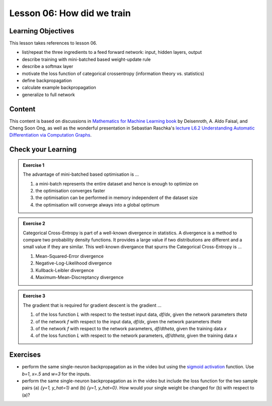 Lesson 06: How did we train
***************************

Learning Objectives
===================

This lesson takes references to lesson 06.

- list/repeat the three ingredients to a feed forward network: input, hidden layers, output

- describe training with mini-batched based weight-update rule

- describe a softmax layer
- motivate the loss function of categorical crossentropy (information theory vs. statistics)

- define backpropagation
- calculate example backpropagation
- generalize to full network


Content
=======

This content is based on discussions in `Mathematics for Machine Learning book <https://mml-book.github.io/>`_ by Deisenroth, A. Aldo Faisal, and Cheng Soon Ong, as well as the wonderful presentation in Sebastian Raschka's `lecture L6.2 Understanding Automatic Differentiation via Computation Graphs <https://youtu.be/oY6-i2Ybin4>`_.
       

Check your Learning
===================

.. admonition:: Exercise 1

   The advantage of mini-batched based optimisation is ...

   1. a mini-batch represents the entire dataset and hence is enough to optimize on
   2. the optimisation converges faster
   3. the optimisation can be performed in memory independent of the dataset size
   4. the optimisation will converge always into a global optimum


.. admonition:: Exercise 2

   Categorical Cross-Entropy is part of a well-known divergence in statistics. A divergence is a method to compare two probability density functions. It provides a large value if two distributions are different and a small value if they are similar. This well-known divergance that spurrs the Categorical Cross-Entropy is ...

   1. Mean-Squared-Error divergence
   2. Negative-Log-Likelihood divergence
   3. Kullback-Leibler divergence
   4. Maximum-Mean-Discreptancy divergence


.. admonition:: Exercise 3

   The gradient that is required for gradient descent is the gradient ...

   1. of the loss function `L` with respect to the testset input data, `df/dx`, given the network parameters `theta`
   2. of the network `f` with respect to the input data, `df/dx`, given the network parameters `theta`
   3. of the network `f` with respect to the network parameters, `df/dtheta`, given the training data `x`
   4. of the loss function `L` with respect to the network parameters, `df/dtheta`, given the training data `x`


Exercises
=========

* perform the same single-neuron backpropagation as in the video but using the `sigmoid activation <https://en.wikipedia.org/wiki/Sigmoid_function>`_ function. Use `b=1`, `x=.5` and `w=3` for the inputs.

* perform the same single-neuron backpropagation as in the video but include the loss function for the two sample pairs (a) `{y=1, y_hat=1}` and (b) `{y=1, y_hat=0}`. How would your single weight be changed for (b) with respect to (a)? 


